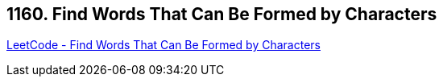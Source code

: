 == 1160. Find Words That Can Be Formed by Characters

https://leetcode.com/problems/find-words-that-can-be-formed-by-characters/[LeetCode - Find Words That Can Be Formed by Characters]

